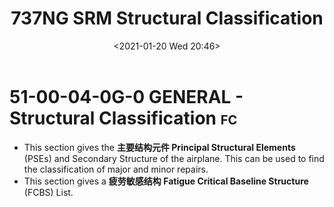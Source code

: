 # -*- eval: (setq org-download-image-dir (concat default-directory "./static/737NG SRM Structural Classification/")); -*-
:PROPERTIES:
:ID:       ADB1E7C0-B854-48AB-9B65-16C7713F6115
:END:
#+LATEX_CLASS: my-article
#+DATE: <2021-01-20 Wed 20:46>
#+TITLE: 737NG SRM Structural Classification
#+FILETAGS: :PSE:FCBS:

* 51-00-04-0G-0 GENERAL - Structural Classification                      :fc:
- This section gives the *主要结构元件 Principal Structural Elements* (PSEs) and Secondary Structure of the airplane. This can be used to find the classification of major and minor repairs.
- This section gives a *疲劳敏感结构 Fatigue Critical Baseline Structure* (FCBS) List.
